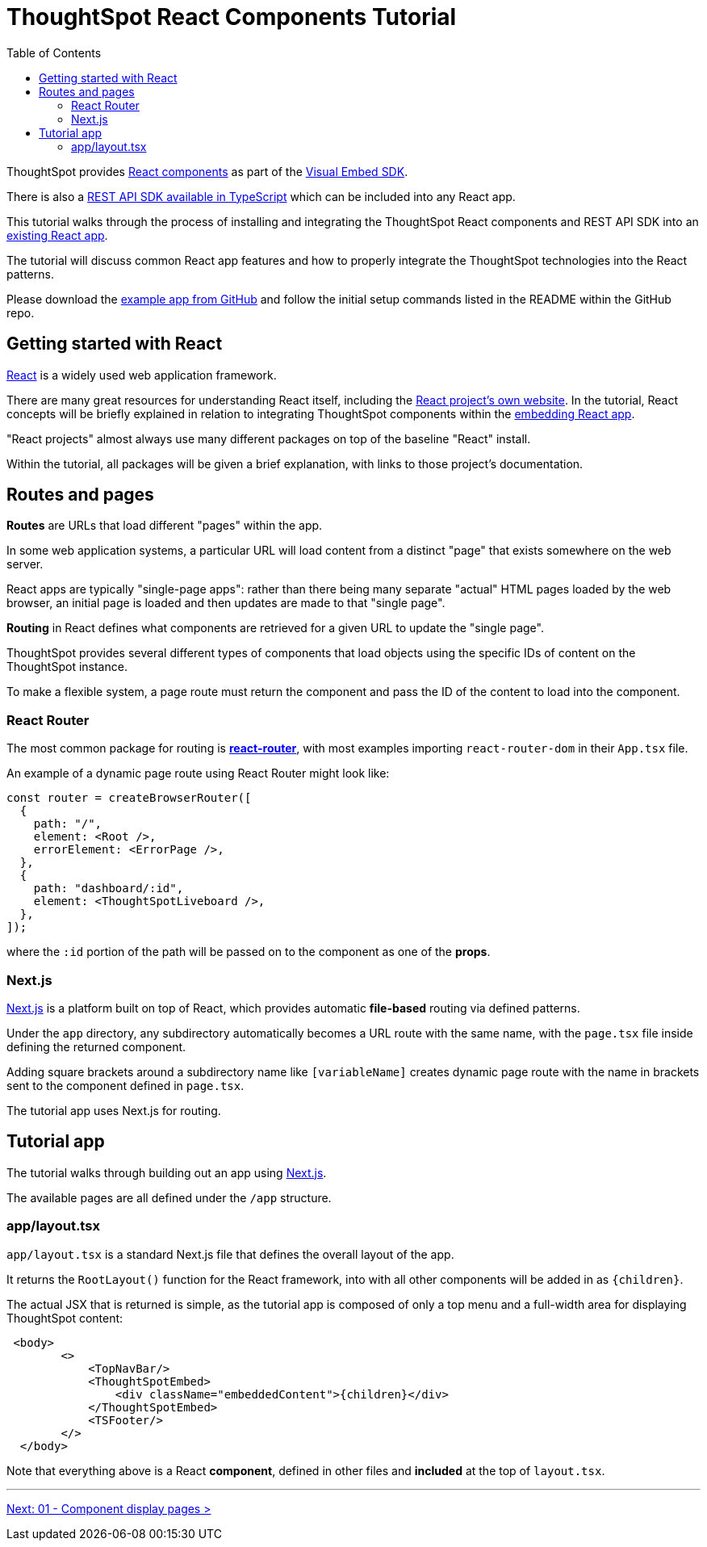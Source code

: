 = ThoughtSpot React Components Tutorial
:page-pageid: react-components__intro
:description: This is a self-guided course on the ThoughtSpot Visual Embed SDK React Components
:toc: true
:toclevels: 2

ThoughtSpot provides xref:embed-ts-react-app.adoc[React components] as part of the link:https://github.com/thoughtspot/visual-embed-sdk[Visual Embed SDK^]. 

There is also a link:https://github.com/thoughtspot/rest-api-sdk/tree/release/sdks/typescript[REST API SDK available in TypeScript^] which can be included into any React app.

This tutorial walks through the process of installing and integrating the ThoughtSpot React components and REST API SDK into an link:https://github.com/thoughtspot/embed-example-react-app[existing React app^].

The tutorial will discuss common React app features and how to properly integrate the ThoughtSpot technologies into the React patterns.

Please download the link:https://github.com/thoughtspot/embed-example-react-app[example app from GitHub^] and follow the initial setup commands listed in the README within the GitHub repo.

== Getting started with React
link:https://react.dev/learn/thinking-in-react[React^] is a widely used web application framework. 

There are many great resources for understanding React itself, including the link:https://react.dev/learn/thinking-in-react[React project's own website]. In the tutorial, React concepts will be briefly explained in relation to integrating ThoughtSpot components within the link:https://github.com/thoughtspot/embed-example-react-app[embedding React app^].

"React projects" almost always use many different packages on top of the baseline "React" install. 

Within the tutorial, all packages will be given a brief explanation, with links to those project's documentation. 

== Routes and pages
*Routes* are URLs that load different "pages" within the app. 

In some web application systems, a particular URL will load content from a distinct "page" that exists somewhere on the web server.

React apps are typically "single-page apps": rather than there being many separate "actual" HTML pages loaded by the web browser, an initial page is loaded and then updates are made to that "single page". 

*Routing* in React defines what components are retrieved for a given URL to update the "single page".

ThoughtSpot provides several different types of components that load objects using the specific IDs of content on the ThoughtSpot instance.

To make a flexible system, a page route must return the component and pass the ID of the content to load into the component.

=== React Router
The most common package for routing is *link:https://reactrouter.com/start/library/routing[react-router^]*, with most examples importing `react-router-dom` in their `App.tsx` file.

An example of a dynamic page route using React Router might look like: 

[,typescript]
----
const router = createBrowserRouter([
  {
    path: "/",
    element: <Root />,
    errorElement: <ErrorPage />,
  },
  {
    path: "dashboard/:id",
    element: <ThoughtSpotLiveboard />,
  },
]);
----

where the `:id` portion of the path will be passed on to the component as one of the *props*.  

=== Next.js
link:https://nextjs.org/docs/app/getting-started/project-structure[Next.js^] is a platform built on top of React, which provides automatic *file-based* routing via defined patterns.

Under the `app` directory, any subdirectory automatically becomes a URL route with the same name, with the `page.tsx` file inside defining the returned component.

Adding square brackets around a subdirectory name like `[variableName]` creates dynamic page route with the name in brackets sent to the component defined in `page.tsx`.

The tutorial app uses Next.js for routing.

== Tutorial app
The tutorial walks through building out an app using link:https://nextjs.org/docs/app/getting-started/project-structure[Next.js^]. 

The available pages are all defined under the `/app` structure.

=== app/layout.tsx
`app/layout.tsx` is a standard Next.js file that defines the overall layout of the app. 

It returns the `RootLayout()` function for the React framework, into with all other components will be added in as `{children}`.

The actual JSX that is returned is simple, as the tutorial app is composed of only a top menu and a full-width area for displaying ThoughtSpot content:

[,tsx]
----
 <body>
        <>
            <TopNavBar/>
            <ThoughtSpotEmbed>
                <div className="embeddedContent">{children}</div>
            </ThoughtSpotEmbed>
            <TSFooter/>
        </>
  </body>
----

Note that everything above is a React *component*, defined in other files and *included* at the top of `layout.tsx`.

'''

xref:react-components_lesson-01.adoc[Next: 01 - Component display pages >]

